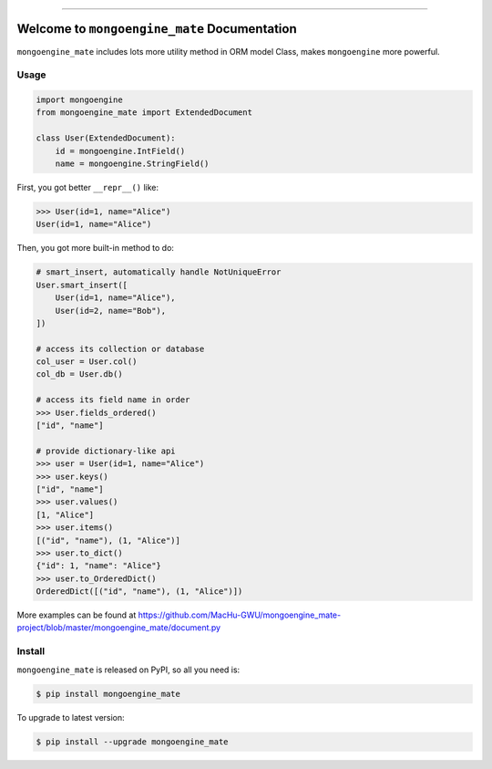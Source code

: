 
.. image:: https://readthedocs.org/projects/mongoengine_mate/badge/?version=latest
    :target: https://mongoengine_mate.readthedocs.io/index.html
    :alt: Documentation Status

.. image:: https://travis-ci.org/MacHu-GWU/mongoengine_mate-project.svg?branch=master
    :target: https://travis-ci.org/MacHu-GWU/mongoengine_mate-project?branch=master

.. image:: https://codecov.io/gh/MacHu-GWU/mongoengine_mate-project/branch/master/graph/badge.svg
  :target: https://codecov.io/gh/MacHu-GWU/mongoengine_mate-project

.. image:: https://img.shields.io/pypi/v/mongoengine_mate.svg
    :target: https://pypi.python.org/pypi/mongoengine_mate

.. image:: https://img.shields.io/pypi/l/mongoengine_mate.svg
    :target: https://pypi.python.org/pypi/mongoengine_mate

.. image:: https://img.shields.io/pypi/pyversions/mongoengine_mate.svg
    :target: https://pypi.python.org/pypi/mongoengine_mate

.. image:: https://img.shields.io/badge/STAR_Me_on_GitHub!--None.svg?style=social
    :target: https://github.com/MacHu-GWU/mongoengine_mate-project

------


.. image:: https://img.shields.io/badge/Link-Document-blue.svg
      :target: https://mongoengine_mate.readthedocs.io/index.html

.. image:: https://img.shields.io/badge/Link-API-blue.svg
      :target: https://mongoengine_mate.readthedocs.io/py-modindex.html

.. image:: https://img.shields.io/badge/Link-Source_Code-blue.svg
      :target: https://mongoengine_mate.readthedocs.io/py-modindex.html

.. image:: https://img.shields.io/badge/Link-Install-blue.svg
      :target: `install`_

.. image:: https://img.shields.io/badge/Link-GitHub-blue.svg
      :target: https://github.com/MacHu-GWU/mongoengine_mate-project

.. image:: https://img.shields.io/badge/Link-Submit_Issue-blue.svg
      :target: https://github.com/MacHu-GWU/mongoengine_mate-project/issues

.. image:: https://img.shields.io/badge/Link-Request_Feature-blue.svg
      :target: https://github.com/MacHu-GWU/mongoengine_mate-project/issues

.. image:: https://img.shields.io/badge/Link-Download-blue.svg
      :target: https://pypi.org/pypi/mongoengine_mate#files


Welcome to ``mongoengine_mate`` Documentation
==============================================================================

``mongoengine_mate`` includes lots more utility method in ORM model Class, makes ``mongoengine`` more powerful.


Usage
------------------------------------------------------------------------------

.. code-block:: python

    import mongoengine
    from mongoengine_mate import ExtendedDocument

    class User(ExtendedDocument):
        id = mongoengine.IntField()
        name = mongoengine.StringField()


First, you got better ``__repr__()`` like:

.. code-block:: python

    >>> User(id=1, name="Alice")
    User(id=1, name="Alice")


Then, you got more built-in method to do:

.. code-block:: python

    # smart_insert, automatically handle NotUniqueError
    User.smart_insert([
        User(id=1, name="Alice"),
        User(id=2, name="Bob"),
    ])

    # access its collection or database
    col_user = User.col()
    col_db = User.db()

    # access its field name in order
    >>> User.fields_ordered()
    ["id", "name"]

    # provide dictionary-like api
    >>> user = User(id=1, name="Alice")
    >>> user.keys()
    ["id", "name"]
    >>> user.values()
    [1, "Alice"]
    >>> user.items()
    [("id", "name"), (1, "Alice")]
    >>> user.to_dict()
    {"id": 1, "name": "Alice"}
    >>> user.to_OrderedDict()
    OrderedDict([("id", "name"), (1, "Alice")])


More examples can be found at https://github.com/MacHu-GWU/mongoengine_mate-project/blob/master/mongoengine_mate/document.py


.. _install:

Install
------------------------------------------------------------------------------

``mongoengine_mate`` is released on PyPI, so all you need is:

.. code-block:: console

    $ pip install mongoengine_mate

To upgrade to latest version:

.. code-block:: console

    $ pip install --upgrade mongoengine_mate